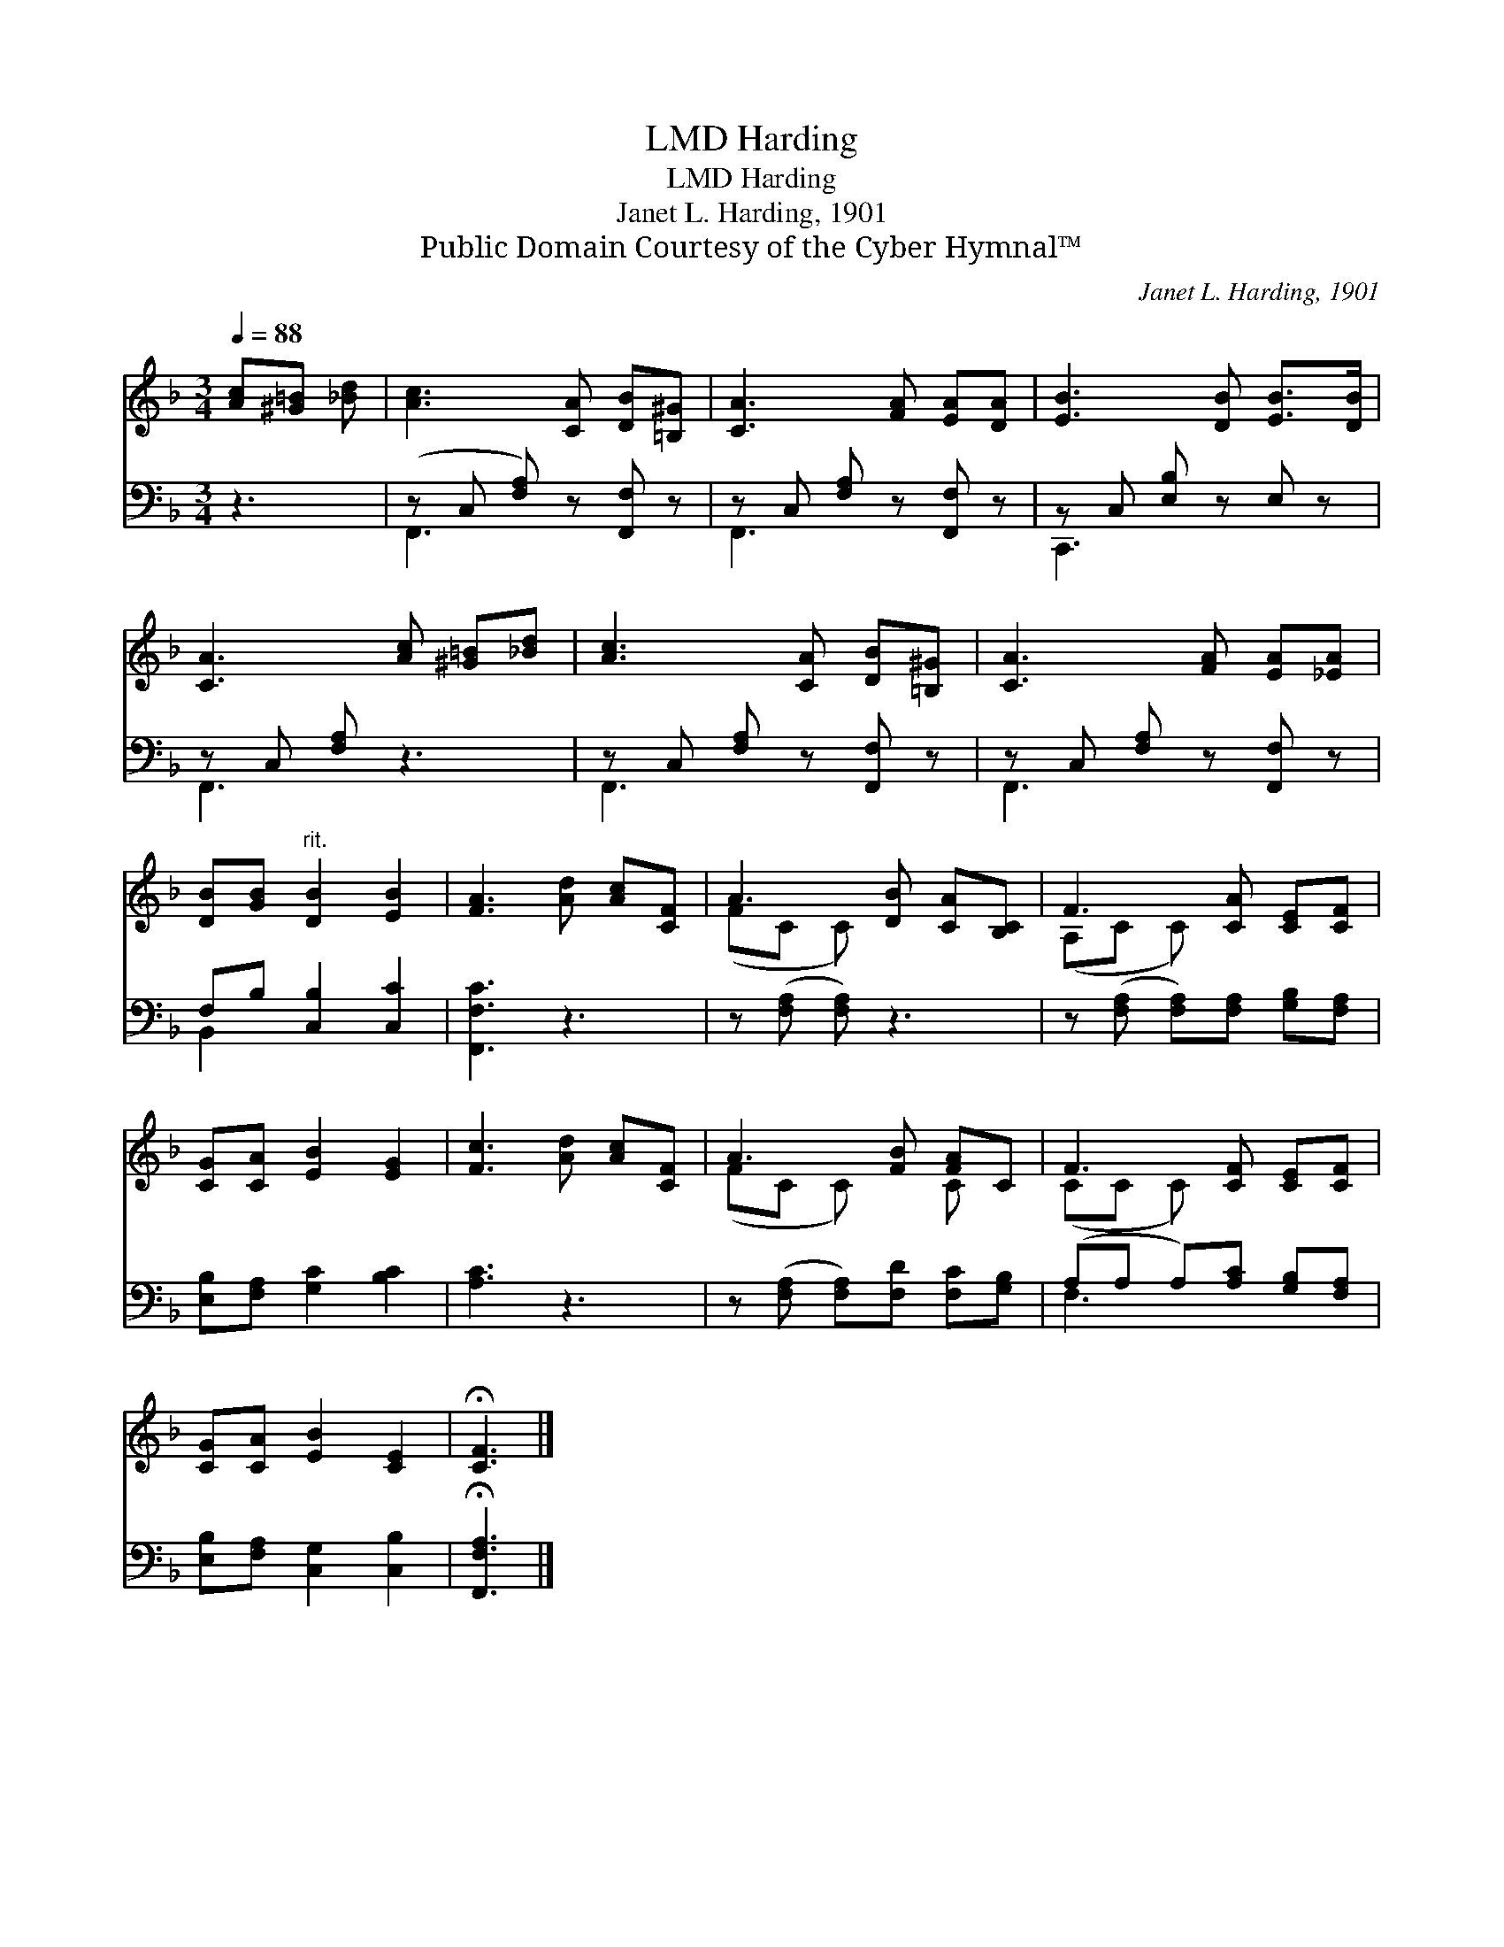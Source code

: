X:1
T:Harding, LMD
T:Harding, LMD
T:Janet L. Harding, 1901
T:Public Domain Courtesy of the Cyber Hymnal™
C:Janet L. Harding, 1901
Z:Public Domain
Z:Courtesy of the Cyber Hymnal™
%%score ( 1 2 ) ( 3 4 )
L:1/8
Q:1/4=88
M:3/4
K:F
V:1 treble 
V:2 treble 
V:3 bass 
V:4 bass 
V:1
 [Ac][^G=B] [_Bd] | [Ac]3 [CA] [DB][=B,^G] | [CA]3 [FA] [EA][DA] | [EB]3 [DB] [EB]>[DB] | %4
 [CA]3 [Ac] [^G=B][_Bd] | [Ac]3 [CA] [DB][=B,^G] | [CA]3 [FA] [EA][_EA] | %7
 [DB][GB]"^rit." [DB]2 [EB]2 | [FA]3 [Ad] [Ac][CF] | A3 [DB] [CA][B,C] | F3 [CA] [CE][CF] | %11
 [CG][CA] [EB]2 [EG]2 | [Fc]3 [Ad] [Ac][CF] | A3 [FB] [FA]C | F3 [CF] [CE][CF] | %15
 [CG][CA] [EB]2 [CE]2 | !fermata![CF]3 |] %17
V:2
 x3 | x6 | x6 | x6 | x6 | x6 | x6 | x6 | x6 | (FC C) x3 | (A,C C) x3 | x6 | x6 | (FC C) x C x | %14
 (CC C) x3 | x6 | x3 |] %17
V:3
 z3 | (z C, [F,A,]) z [F,,F,] z | z C, [F,A,] z [F,,F,] z | z C, [E,B,] z E, z | z C, [F,A,] z3 | %5
 z C, [F,A,] z [F,,F,] z | z C, [F,A,] z [F,,F,] z | F,B, [C,B,]2 [C,C]2 | [F,,F,C]3 z3 | %9
 z ([F,A,] [F,A,]) z3 | z ([F,A,] [F,A,])[F,A,] [G,B,][F,A,] | [E,B,][F,A,] [G,C]2 [B,C]2 | %12
 [A,C]3 z3 | z ([F,A,] [F,A,])[F,D] [F,C][G,B,] | (A,A, A,)[A,C] [G,B,][F,A,] | %15
 [E,B,][F,A,] [C,G,]2 [C,B,]2 | !fermata![F,,F,A,]3 |] %17
V:4
 x3 | F,,3 x3 | F,,3 x3 | C,,3 x3 | F,,3 x3 | F,,3 x3 | F,,3 x3 | B,,2 x4 | x6 | x6 | x6 | x6 | %12
 x6 | x6 | F,3 x3 | x6 | x3 |] %17

